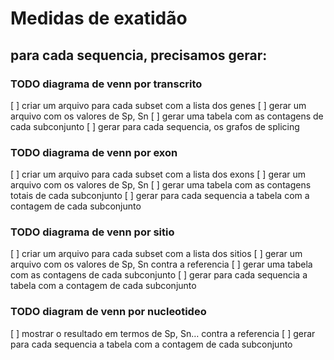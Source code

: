 * Medidas de exatidão

** para cada sequencia, precisamos gerar:
*** TODO diagrama de venn por transcrito
    [ ] criar um arquivo para cada subset com a lista dos genes 
    [ ] gerar um arquivo com os valores de Sp, Sn 
    [ ] gerar uma tabela com as contagens de cada subconjunto
    [ ] gerar para cada sequencia, os grafos de splicing

*** TODO diagrama de venn por exon
    [ ] criar um arquivo para cada subset com a lista dos exons
    [ ] gerar um arquivo com os valores de Sp, Sn
    [ ] gerar uma tabela com as contagens totais de cada subconjunto
    [ ] gerar para cada sequencia a tabela com a contagem de cada subconjunto

*** TODO diagrama de venn por sitio
    [ ] criar um arquivo para cada subset com a lista dos sitios
    [ ] gerar um arquivo com os valores de Sp, Sn contra a referencia
    [ ] gerar uma tabela com as contagens de cada subconjunto
    [ ] gerar para cada sequencia a tabela com a contagem de cada subconjunto

*** TODO diagram de venn por nucleotideo
    [ ] mostrar o resultado em termos de Sp, Sn... contra a referencia
    [ ] gerar para cada sequencia a tabela com a contagem de cada subconjunto


